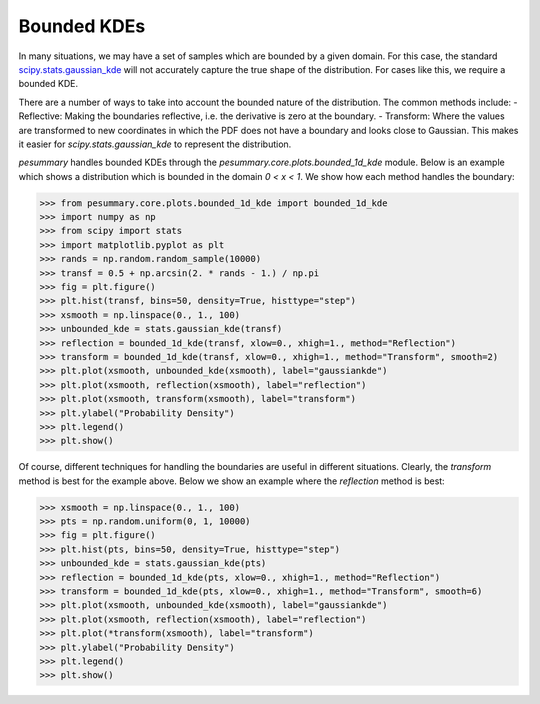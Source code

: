 ============
Bounded KDEs
============

In many situations, we may have a set of samples which are bounded by a given
domain. For this case, the standard
`scipy.stats.gaussian_kde <https://docs.scipy.org/doc/scipy/reference/generated/scipy.stats.gaussian_kde.html>`_
will not accurately capture the true shape of the distribution. For cases like
this, we require a bounded KDE.

There are a number of ways to take into account the bounded nature of the
distribution. The common methods include:
- Reflective: Making the boundaries reflective, i.e. the derivative is 
zero at the boundary.
- Transform: Where the values are transformed to new coordinates in which the 
PDF does not have a boundary and looks close to Gaussian. This makes it easier 
for `scipy.stats.gaussian_kde` to represent the distribution.

`pesummary` handles bounded KDEs through the `pesummary.core.plots.bounded_1d_kde`
module. Below is an example which shows a distribution which is bounded in the
domain `0 < x < 1`. We show how each method handles the boundary:

.. code-block:: python

    >>> from pesummary.core.plots.bounded_1d_kde import bounded_1d_kde
    >>> import numpy as np
    >>> from scipy import stats
    >>> import matplotlib.pyplot as plt
    >>> rands = np.random.random_sample(10000)
    >>> transf = 0.5 + np.arcsin(2. * rands - 1.) / np.pi
    >>> fig = plt.figure()
    >>> plt.hist(transf, bins=50, density=True, histtype="step")
    >>> xsmooth = np.linspace(0., 1., 100)
    >>> unbounded_kde = stats.gaussian_kde(transf)
    >>> reflection = bounded_1d_kde(transf, xlow=0., xhigh=1., method="Reflection")
    >>> transform = bounded_1d_kde(transf, xlow=0., xhigh=1., method="Transform", smooth=2)
    >>> plt.plot(xsmooth, unbounded_kde(xsmooth), label="gaussiankde")
    >>> plt.plot(xsmooth, reflection(xsmooth), label="reflection")
    >>> plt.plot(xsmooth, transform(xsmooth), label="transform")
    >>> plt.ylabel("Probability Density")
    >>> plt.legend()
    >>> plt.show()

.. image:: ./examples/bounded_kde.png

Of course, different techniques for handling the boundaries are useful in
different situations. Clearly, the `transform` method is best for the example
above. Below we show an example where the `reflection` method is best:

.. code-block:: python

    >>> xsmooth = np.linspace(0., 1., 100)
    >>> pts = np.random.uniform(0, 1, 10000)
    >>> fig = plt.figure()
    >>> plt.hist(pts, bins=50, density=True, histtype="step")
    >>> unbounded_kde = stats.gaussian_kde(pts)
    >>> reflection = bounded_1d_kde(pts, xlow=0., xhigh=1., method="Reflection")
    >>> transform = bounded_1d_kde(pts, xlow=0., xhigh=1., method="Transform", smooth=6)
    >>> plt.plot(xsmooth, unbounded_kde(xsmooth), label="gaussiankde")
    >>> plt.plot(xsmooth, reflection(xsmooth), label="reflection")
    >>> plt.plot(*transform(xsmooth), label="transform")
    >>> plt.ylabel("Probability Density")
    >>> plt.legend()
    >>> plt.show()

.. image:: ./examples/bounded_kde_uniform.png
